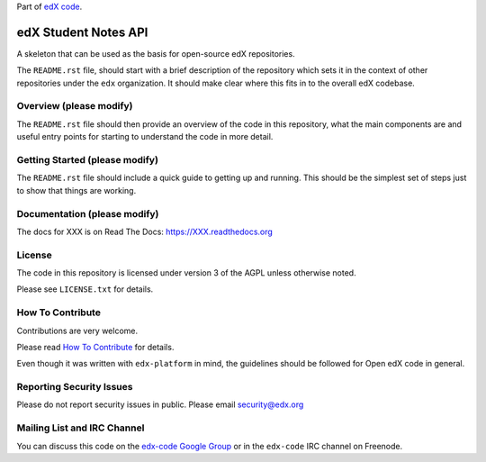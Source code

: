 Part of `edX code`__.

__ http://code.edx.org/

edX Student Notes API |build-status| |coverage-status|
======================================================

A skeleton that can be used as the basis for open-source edX repositories.

The ``README.rst`` file, should start with a brief description of the repository
which sets it in the context of other repositories under the ``edx``
organization. It should make clear where this fits in to the overall edX
codebase.

Overview (please modify)
------------------------

The ``README.rst`` file should then provide an overview of the code in this
repository, what the main components are and useful entry points for starting
to understand the code in more detail.


Getting Started (please modify)
-------------------------------

The ``README.rst`` file should include a quick guide to getting up and running.
This should be the simplest set of steps just to show that things are working.

Documentation (please modify)
-----------------------------

The docs for XXX is on Read The Docs:  https://XXX.readthedocs.org

License
-------

The code in this repository is licensed under version 3 of the AGPL unless
otherwise noted.

Please see ``LICENSE.txt`` for details.

How To Contribute
-----------------

Contributions are very welcome.

Please read `How To Contribute <https://github.com/edx/edx-platform/blob/master/CONTRIBUTING.rst>`_ for details.

Even though it was written with ``edx-platform`` in mind, the guidelines
should be followed for Open edX code in general.

Reporting Security Issues
-------------------------

Please do not report security issues in public. Please email security@edx.org

Mailing List and IRC Channel
----------------------------

You can discuss this code on the `edx-code Google Group`__ or in the
``edx-code`` IRC channel on Freenode.

__ https://groups.google.com/forum/#!forum/edx-code

.. |build-status| image:: https://travis-ci.org/edx/edx-notes-api.svg?branch=master
   :target: https://travis-ci.org/edx/edx-notes-api
.. |coverage-status| image:: https://coveralls.io/repos/edx/edx-notes-api/badge.png?branch=master
   :target: https://coveralls.io/r/edx/edx-notes-api?branch=master
